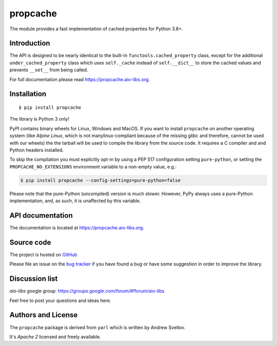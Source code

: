 propcache
=========

The module provides a fast implementation of cached properties for Python 3.8+.

.. image:: https://github.com/aio-libs/propcache/workflows/CI/badge.svg
  :target: https://github.com/aio-libs/propcache/actions?query=workflow%3ACI
  :align: right

.. image:: https://codecov.io/gh/aio-libs/propcache/branch/master/graph/badge.svg
  :target: https://codecov.io/gh/aio-libs/propcache

.. image:: https://badge.fury.io/py/propcache.svg
    :target: https://badge.fury.io/py/propcache


.. image:: https://readthedocs.org/projects/propcache/badge/?version=latest
    :target: https://propcache.aio-libs.org


.. image:: https://img.shields.io/pypi/pyversions/propcache.svg
    :target: https://pypi.python.org/pypi/propcache

.. image:: https://img.shields.io/matrix/aio-libs:matrix.org?label=Discuss%20on%20Matrix%20at%20%23aio-libs%3Amatrix.org&logo=matrix&server_fqdn=matrix.org&style=flat
   :target: https://matrix.to/#/%23aio-libs:matrix.org
   :alt: Matrix Room — #aio-libs:matrix.org

.. image:: https://img.shields.io/matrix/aio-libs-space:matrix.org?label=Discuss%20on%20Matrix%20at%20%23aio-libs-space%3Amatrix.org&logo=matrix&server_fqdn=matrix.org&style=flat
   :target: https://matrix.to/#/%23aio-libs-space:matrix.org
   :alt: Matrix Space — #aio-libs-space:matrix.org

Introduction
------------

The API is designed to be nearly identical to the built-in ``functools.cached_property`` class,
except for the additional ``under_cached_property`` class which uses ``self._cache``
instead of ``self.__dict__`` to store the cached values and prevents ``__set__`` from being called.

For full documentation please read https://propcache.aio-libs.org.

Installation
------------

::

   $ pip install propcache

The library is Python 3 only!

PyPI contains binary wheels for Linux, Windows and MacOS.  If you want to install
``propcache`` on another operating system (like *Alpine Linux*, which is not
manylinux-compliant because of the missing glibc and therefore, cannot be
used with our wheels) the the tarball will be used to compile the library from
the source code. It requires a C compiler and and Python headers installed.

To skip the compilation you must explicitly opt-in by using a PEP 517
configuration setting ``pure-python``, or setting the ``PROPCACHE_NO_EXTENSIONS``
environment variable to a non-empty value, e.g.:

.. code-block:: console

   $ pip install propcache --config-settings=pure-python=false

Please note that the pure-Python (uncompiled) version is much slower. However,
PyPy always uses a pure-Python implementation, and, as such, it is unaffected
by this variable.


API documentation
------------------

The documentation is located at https://propcache.aio-libs.org.

Source code
-----------

The project is hosted on GitHub_

Please file an issue on the `bug tracker
<https://github.com/aio-libs/propcache/issues>`_ if you have found a bug
or have some suggestion in order to improve the library.

Discussion list
---------------

*aio-libs* google group: https://groups.google.com/forum/#!forum/aio-libs

Feel free to post your questions and ideas here.


Authors and License
-------------------

The ``propcache`` package is derived from ``yarl`` which is written by Andrew Svetlov.

It's *Apache 2* licensed and freely available.


.. _GitHub: https://github.com/aio-libs/propcache
